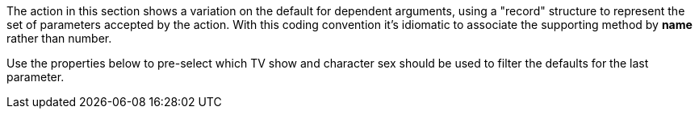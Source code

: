:Notice: Licensed to the Apache Software Foundation (ASF) under one or more contributor license agreements. See the NOTICE file distributed with this work for additional information regarding copyright ownership. The ASF licenses this file to you under the Apache License, Version 2.0 (the "License"); you may not use this file except in compliance with the License. You may obtain a copy of the License at. http://www.apache.org/licenses/LICENSE-2.0 . Unless required by applicable law or agreed to in writing, software distributed under the License is distributed on an "AS IS" BASIS, WITHOUT WARRANTIES OR  CONDITIONS OF ANY KIND, either express or implied. See the License for the specific language governing permissions and limitations under the License.

The action in this section shows a variation on the default for dependent arguments, using a "record" structure to represent the set of parameters accepted by the action.
With this coding convention it's idiomatic to associate the supporting method by *name* rather than number.

Use the properties below to pre-select which TV show and character sex should be used to filter the defaults for the last parameter.
